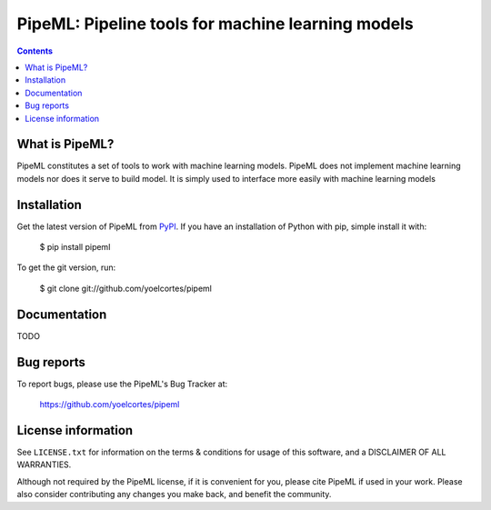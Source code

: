 ==================================================
PipeML: Pipeline tools for machine learning models
==================================================

.. image:: http://img.shields.io/pypi/v/pipeml.svg?style=flat
   :target: https://pypi.python.org/pypi/pipeml
   :alt: Version_status
.. image:: http://img.shields.io/badge/docs-latest-brightgreen.svg?style=flat
   :target: https://pipeml.readthedocs.io/en/latest/
   :alt: Documentation
.. image:: http://img.shields.io/badge/license-MIT-blue.svg?style=flat
   :target: https://github.com/yoelcortes/pipeml/blob/master/LICENSE.txt
   :alt: license

.. contents::

What is PipeML?
---------------

PipeML constitutes a set of tools to work with machine learning models. PipeML does not implement machine learning models nor does it serve to build model. It is simply used to interface more easily with machine learning models

Installation
------------

Get the latest version of PipeML from `PyPI <https://pypi.python.org/pypi/pipeml/>`__. If you have an installation of Python with pip, simple install it with:

    $ pip install pipeml

To get the git version, run:

    $ git clone git://github.com/yoelcortes/pipeml

Documentation
-------------

TODO

Bug reports
-----------

To report bugs, please use the PipeML's Bug Tracker at:

    https://github.com/yoelcortes/pipeml


License information
-------------------

See ``LICENSE.txt`` for information on the terms & conditions for usage
of this software, and a DISCLAIMER OF ALL WARRANTIES.

Although not required by the PipeML license, if it is convenient for you,
please cite PipeML if used in your work. Please also consider contributing
any changes you make back, and benefit the community.



